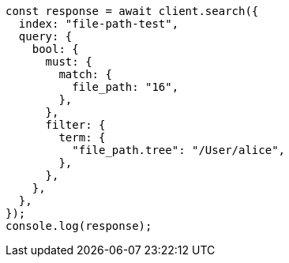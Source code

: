 // This file is autogenerated, DO NOT EDIT
// Use `node scripts/generate-docs-examples.js` to generate the docs examples

[source, js]
----
const response = await client.search({
  index: "file-path-test",
  query: {
    bool: {
      must: {
        match: {
          file_path: "16",
        },
      },
      filter: {
        term: {
          "file_path.tree": "/User/alice",
        },
      },
    },
  },
});
console.log(response);
----
